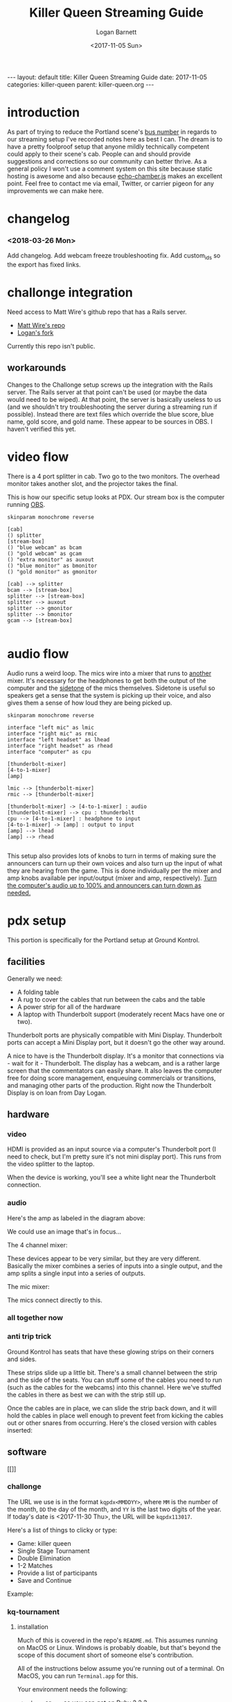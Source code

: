 #+BEGIN_EXPORT html
---
layout: default
title: Killer Queen Streaming Guide
date: 2017-11-05
categories: killer-queen
parent: killer-queen.org
---
#+END_EXPORT

#+TITLE:   Killer Queen Streaming Guide
#+AUTHOR:  Logan Barnett
#+EMAIL:   logustus@gmail.com
#+DATE:    <2017-11-05 Sun> 
#+TAGS:    killer-queen
#+auto_id: t

#+TOC: headlines 3

* introduction
  :PROPERTIES:
  :CUSTOM_ID: introduction
  :END:
As part of trying to reduce the Portland scene's [[https://en.wikipedia.org/wiki/Bus_factor][bus number]] in regards to our
streaming setup I've recorded notes here as best I can. The dream is to have a
pretty foolproof setup that anyone mildly technically competent could apply to
their scene's cab. People can and should provide suggestions and corrections so
our community can better thrive. As a general policy I won't use a comment
system on this site because static hosting is awesome and also because
[[https://github.com/tessalt/echo-chamber-js][echo-chamber.js]] makes an excellent point. Feel free to contact me via email,
Twitter, or carrier pigeon for any improvements we can make here.

* improvements :noexport:
  :PROPERTIES:
  :CUSTOM_ID: improvements
  :END:
- [ ] Vectorize some of the graphics on the challonge imported view.
- [ ] Need network access somehow - wifi is currently not known but could be
  acquired via Javan Ivey or Dylan Higgins.
- [ ] Improve styling of the org exports (thus this page as well). Make them
  look more like as they are when edited in Emacs.
- [ ] Find out what changes Javan might have made to his clone of Matt's repo.
- [ ] Configure PlantUML diagrams to emit colors that are closer to the current
  Emacs theme.
- [ ] Include images for reference. I took many pictures.
- [ ] Specify when we're being generic vs specific in terms of hardware used vs.
  what's possible for use.

* changelog
  :PROPERTIES:
  :CUSTOM_ID: changelog
  :END:
*** <2018-03-26 Mon>
    :PROPERTIES:
    :CUSTOM_ID: changelog--<2018-03-26-mon>
    :END:
    Add changelog.
    Add webcam freeze troubleshooting fix.
    Add custom_ids so the export has fixed links.
* challonge integration
  :PROPERTIES:
  :CUSTOM_ID: challonge-integration
  :END:
Need access to Matt Wire's github repo that has a Rails server.
- [[https://github.com/boxofmattwire/kq-tournament][Matt Wire's repo]]
- [[https://github.com/LoganBarnett/kq-tournament][Logan's fork]]

Currently this repo isn't public.

** workarounds
   :PROPERTIES:
   :CUSTOM_ID: challonge-integration--workarounds
   :END:
Changes to the Challonge setup screws up the integration with the Rails server.
The Rails server at that point can't be used (or maybe the data would need to be
wiped). At that point, the server is basically useless to us (and we shouldn't
try troubleshooting the server during a streaming run if possible). Instead
there are text files which override the blue score, blue name, gold score, and
gold name. These appear to be sources in OBS. I haven't verified this yet.

* video flow
  :PROPERTIES:
  :CUSTOM_ID: video-flow
  :END:
There is a 4 port splitter in cab. Two go to the two monitors. The overhead
monitor takes another slot, and the projector takes the final.

This is how our specific setup looks at PDX. Our stream box is the computer
running [[http://openbroadcaster.com][OBS]].

#+BEGIN_SRC plantuml :file video-flow.svg :java -Djava.awt.headless=true
skinparam monochrome reverse

[cab]
() splitter
[stream-box]
() "blue webcam" as bcam
() "gold webcam" as gcam
() "extra monitor" as auxout
() "blue monitor" as bmonitor
() "gold monitor" as gmonitor

[cab] --> splitter
bcam --> [stream-box]
splitter --> [stream-box]
splitter --> auxout
splitter --> gmonitor
splitter --> bmonitor
gcam --> [stream-box]

#+END_SRC

#+RESULTS:
[[file:video-flow.svg]]

* audio flow
  :PROPERTIES:
  :CUSTOM_ID: audio-flow
  :END:

Audio runs a weird loop. The mics wire into a mixer that runs to _another_
mixer. It's necessary for the headphones to get both the output of the computer
and the [[https://en.wikipedia.org/wiki/Sidetone][sidetone]] of the mics themselves. Sidetone is useful so speakers get a
sense that the system is picking up their voice, and also gives them a sense of
how loud they are being picked up.

#+BEGIN_SRC plantuml :file audio-loop.svg :java -Djava.awt.headless=true
skinparam monochrome reverse

interface "left mic" as lmic
interface "right mic" as rmic
interface "left headset" as lhead
interface "right headset" as rhead
interface "computer" as cpu

[thunderbolt-mixer]
[4-to-1-mixer]
[amp]

lmic --> [thunderbolt-mixer]
rmic --> [thunderbolt-mixer]

[thunderbolt-mixer] -> [4-to-1-mixer] : audio
[thunderbolt-mixer] --> cpu : thunderbolt
cpu --> [4-to-1-mixer] : headphone to input
[4-to-1-mixer] -> [amp] : output to input
[amp] --> lhead
[amp] --> rhead

#+END_SRC

#+RESULTS:
[[file:audio-loop.svg]]

This setup also provides lots of knobs to turn in terms of making sure the
announcers can turn up their own voices and also turn up the input of what they
are hearing from the game. This is done individually per the mixer and amp knobs
available per input/output (mixer and amp, respectively). _Turn the computer's
audio up to 100% and announcers can turn down as needed._

* pdx setup
  :PROPERTIES:
  :CUSTOM_ID: pdx-setup
  :END:

This portion is specifically for the Portland setup at Ground Kontrol.
** facilities
   :PROPERTIES:
   :CUSTOM_ID: pdx-setup--facilities
   :END:

Generally we need:
- A folding table
- A rug to cover the cables that run between the cabs and the table
- A power strip for all of the hardware
- A laptop with Thunderbolt support (moderately recent Macs have one or two).

Thunderbolt ports are physically compatible with Mini Display. Thunderbolt ports
can accept a Mini Display port, but it doesn't go the other way around.

A nice to have is the Thunderbolt display. It's a monitor that connections via -
wait for it - Thunderbolt. The display has a webcam, and is a rather large
screen that the commentators can easily share. It also leaves the computer free
for doing score management, enqueuing commercials or transitions, and managing
other parts of the production. Right now the Thunderbolt Display is on loan from
Day Logan.

** hardware
   :PROPERTIES:
   :CUSTOM_ID: pdx-setup--hardware
   :END:
*** video
    :PROPERTIES:
    :CUSTOM_ID: pdx-setup--hardware--video
    :END:
 HDMI is provided as an input source via a computer's Thunderbolt port (I need to
 check, but I'm pretty sure it's not mini display port). This runs from the video
 splitter to the laptop.

 #+ATTR_ORG: :width 400
 [[./assets/hdmi-to-thunderbolt-input-01.jpg]]

 When the device is working, you'll see a white light near the Thunderbolt
 connection.

 #+ATTR_ORG: :width 400
 [[file:assets/hdmi-to-thunderbolt-input-activated-01.jpg]]

*** audio
    :PROPERTIES:
    :CUSTOM_ID: pdx-setup--hardware--audio
    :END:

 Here's the amp as labeled in the diagram above:

 #+ATTR_ORG: :width 400
 [[./assets/audio-4-channel-amp-01.jpg]]

 We could use an image that's in focus...

 The 4 channel mixer:

 #+ATTR_ORG: :width 400
 [[./assets/audio-4-channel-mixer-01.jpg]]

 These devices appear to be very similar, but they are very different. Basically
 the mixer combines a series of inputs into a single output, and the amp splits a
 single input into a series of outputs.

 The mic mixer:

 #+ATTR_ORG: :width 400
 [[./assets/audio-mic-mixer-01.jpg]]

 The mics connect directly to this.

*** all together now
    :PROPERTIES:
    :CUSTOM_ID: pdx-setup--hardware--all-together-now
    :END:

 #+ATTR_ORG: :width 400
 [[./assets/pdx-working-setup-01.jpg]]

 #+ATTR_ORG: :width 400
 [[./assets/pdx-working-setup-02.jpg]]

*** anti trip trick
    :PROPERTIES:
    :CUSTOM_ID: pdx-setup--hardware--anti-trip-trick
    :END:

 Ground Kontrol has seats that have these glowing strips on their corners and
 sides.

 #+ATTR_ORG: :width 400
 [[./assets/anti-cable-snag-trick-01.jpg]]

 These strips slide up a little bit. There's a small channel between the strip
 and the side of the seats. You can stuff some of the cables you need to run
 (such as the cables for the webcams) into this channel. Here we've stuffed the
 cables in there as best we can with the strip still up.

 #+ATTR_ORG: :width 400
 [[./assets/anti-cable-snag-trick-03.jpg]]

 Once the cables are in place, we can slide the strip back down, and it will hold
 the cables in place well enough to prevent feet from kicking the cables out or
 other snares from occurring. Here's the closed version with cables inserted:

 #+ATTR_ORG: :width 400
 [[./assets/anti-cable-snag-trick-04.jpg]]

** software
   :PROPERTIES:
   :CUSTOM_ID: pdx-setup--software
   :END:

[[]]

*** challonge
    :PROPERTIES:
    :CUSTOM_ID: pdx-setup--software--challonge
    :END:

The URL we use is in the format =kqpdx<MMDDYY>=, where =MM= is the number of the
month, =DD= the day of the month, and =YY= is the last two digits of the year.
If today's date is <2017-11-30 Thu>, the URL will be =kqpdx113017=.

[[./assets/challonge-name-01.png]]

Here's a list of things to clicky or type:

- Game: killer queen
- Single Stage Tournament
- Double Elimination
- 1-2 Matches
- Provide a list of participants
- Save and Continue

Example:

[[./assets/challonge-setup-01.png]]

*** kq-tournament
    :PROPERTIES:
    :CUSTOM_ID: pdx-setup--software--kq-tournament
    :END:

**** installation
     :PROPERTIES:
     :CUSTOM_ID: pdx-setup--software--kq-tournament--installation
     :END:

Much of this is covered in the repo's =README.md=. This assumes running on MacOS
or Linux. Windows is probably doable, but that's beyond the scope of this
document short of someone else's contribution.

All of the instructions below assume you're running out of a terminal. On MacOS,
you can run =Terminal.app= for this.

Your environment needs the following:
- =rbenv= or =rvm= so you can get on Ruby 2.2.3.
- Postgres 9.4.5.0 (greater will probably work, but the =9= is likely important.
- The =bundler= gem installed globally.
- =git=
- A [[https://github.com][Github]] account for cloning the repository.
- Your public ssh key uploaded to github so you can clone the repository.

TODO: Open source the repository. Matt Wire has generously agreed to do this,
but it needs a little cleanup.

Clone the repository with git, and then =cd= into it.
#+BEGIN_EXAMPLE sh
git clone git@github.com:boxofmattwire/kq-tournament.git
cd kq-tournament
#+END_EXAMPLE

Here's an example =database.yml=. This should go in =config/database.yml=. Note
that =username= and =password= is left out. You can add these in if you have
accounts setup on your PostgreSQL server. The stock setup from Homebrew allows
local connections with no credentials.

#+name: kq-tournament-example-database-config
#+begin_src yaml :tangle yes :exports code
development:
  adapter: postgresql
  database: kqt_dev
  pool: 5
  timeout: 5000
  encoding: utf8

test:
  adapter: postgresql
  database: kqt_test
  pool: 5
  timeout: 5000
  encoding: utf8
#+end_src

This creates the file for you:

#+BEGIN_SRC sh :exports code :tangle yes :noweb yes
echo "
<<kq-tournament-example-database-config>>
" > config/database.yml
#+END_SRC

Install all of the gems the repo uses.

#+BEGIN_SRC sh
bundle install
#+END_SRC

Assuming a Homebrew installed postgres, the database server is started like so:
#+BEGIN_SRC sh
pg_ctl -D /usr/local/var/postgres start
#+END_SRC

It can be shut down with:
#+BEGIN_EXAMPLE sh
pg_ctl -D /usr/local/var/postgres stop
#+END_EXAMPLE

Create the initial database and its tables.
#+BEGIN_SRC sh
bundle exec rake db:create db:migrate
#+END_SRC

**** running
     :PROPERTIES:
     :CUSTOM_ID: pdx-setup--software--kq-tournament--running
     :END:
Once you have everything setup and the database server is running:
#+BEGIN_SRC sh
bundle exec rails server
#+END_SRC

**** stopping
     :PROPERTIES:
     :CUSTOM_ID: pdx-setup--software--kq-tournament--stopping
     :END:
Hold =Ctrl= and press =C=. This will return you to your normal shell prompt.

Then shut down the database server:
#+BEGIN_EXAMPLE sh
pg_ctl -D /usr/local/var/postgres stop
#+END_EXAMPLE

**** operating
     :PROPERTIES:
     :CUSTOM_ID: pdx-setup--software--kq-tournament--operating
     :END:

*** OBS
    :PROPERTIES:
    :CUSTOM_ID: pdx-setup--software--obs
    :END:

[[https://obsproject.com][OBS]] (pronounced "awbz", short for Open Broadcaster Software) is what we use to
do streaming. Setting up streaming to Twitch is pretty simple with OBS. All
that's required is an API Key from Ground Kontrol. The API key is secret so it
shouldn't be published anywhere. This means you have to talk to staff or
ownership at Ground Kontrol in order to get it.

We still need to get a list of contacts that can provide the key.

**** overlays
     :PROPERTIES:
     :CUSTOM_ID: pdx-setup--software--obs--overlays
     :END:
***** chat
      :PROPERTIES:
      :CUSTOM_ID: pdx-setup--software--obs--overlays--chat
      :END:
https://nightdev.com/kapchat/
***** video sources
      :PROPERTIES:
      :CUSTOM_ID: pdx-setup--software--obs--overlays--video-sources
      :END:
I noticed my laptop struggling with the video sources when pulling in max
resolution. I switched them to 320x200 (or close to that), and it seems to work
much better. I suspect this is a throughput issue with 4 video sources coming in
to one little laptop. The cameras aren't really that high res and the area of
the screen they are displayed in is very small. There was no noticeable loss in
quality when switching to the lower res.

* troubleshooting
  :PROPERTIES:
  :CUSTOM_ID: troubleshooting
  :END:
** The USB webcam freezes after transmitting for a little bit
   :PROPERTIES:
   :CUSTOM_ID: troubleshooting--the-usb-webcam-freezes-after-transmitting-for-a-little-bit
   :END:
   We've found unplugging from the computer's end doesn't tend to fix it, but
   unplugging the USB cable from the webcam's side seems to fix it.
** If the input is not recognized on the computer's end
   :PROPERTIES:
   :CUSTOM_ID: troubleshooting--if-the-input-is-not-recognized-on-the-computer's-end
   :END:
The known recipe (not fool proof, but most of the work):
1. Reboot the cabs with the computer's input (HDMI capture box).
2. Reintroduce other slots (monitors x2 and the projector).
* exporting notes :noexport:
  :PROPERTIES:
  :CUSTOM_ID: exporting-notes
  :END:

I export this with the following:

#+BEGIN_SRC emacs-lisp
(org-to-jekyll)
#+END_SRC
